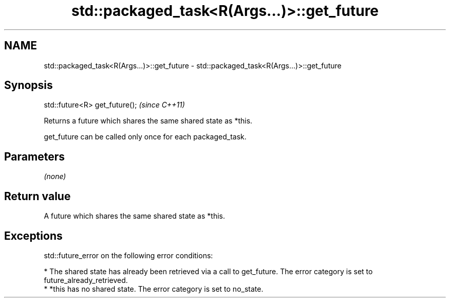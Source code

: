 .TH std::packaged_task<R(Args...)>::get_future 3 "2020.03.24" "http://cppreference.com" "C++ Standard Libary"
.SH NAME
std::packaged_task<R(Args...)>::get_future \- std::packaged_task<R(Args...)>::get_future

.SH Synopsis
   std::future<R> get_future();  \fI(since C++11)\fP

   Returns a future which shares the same shared state as *this.

   get_future can be called only once for each packaged_task.

.SH Parameters

   \fI(none)\fP

.SH Return value

   A future which shares the same shared state as *this.

.SH Exceptions

   std::future_error on the following error conditions:

     * The shared state has already been retrieved via a call to get_future. The error category is set to future_already_retrieved.
     * *this has no shared state. The error category is set to no_state.
